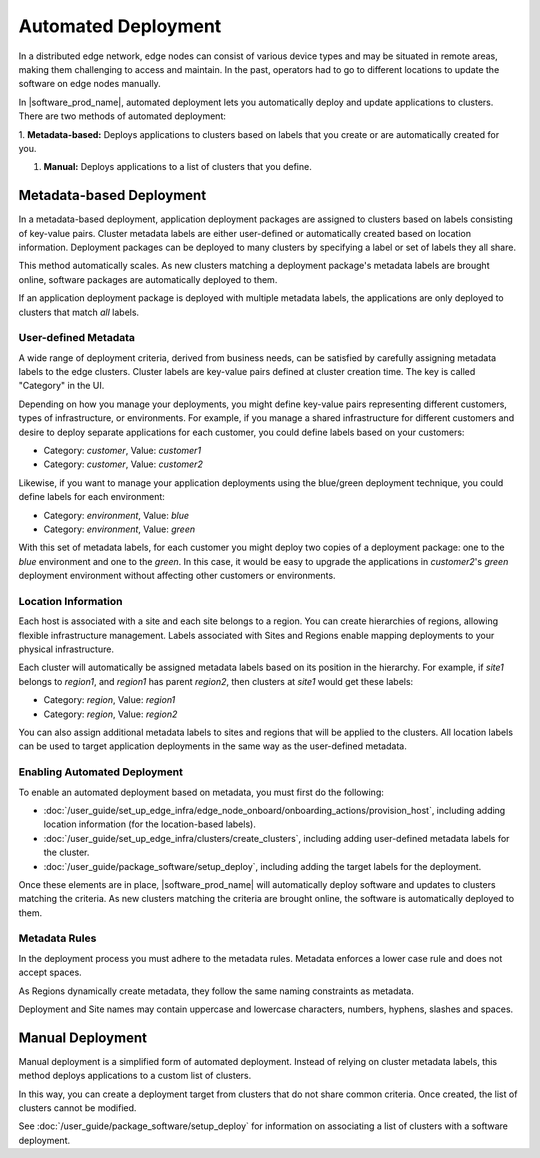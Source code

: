 Automated Deployment
=====================================

In a distributed edge network, edge nodes can consist of various device types
and may be situated in remote areas, making them challenging to access and
maintain. In the past, operators had to go to different locations to update
the software on edge nodes manually.

In |software_prod_name|\ , automated deployment lets you automatically deploy
and update applications to clusters. There are two methods of automated
deployment:

1.	**Metadata-based:** Deploys applications to clusters based on labels
that you create or are automatically created for you.

#.	**Manual:** Deploys applications to a list of clusters that you define.

Metadata-based Deployment
---------------------------

In a metadata-based deployment, application deployment packages are assigned to
clusters based on labels consisting of key-value pairs. Cluster metadata labels
are either user-defined or automatically created based on location information.
Deployment packages can be deployed to many clusters by specifying a label or
set of labels they all share.

This method automatically scales. As new clusters matching a deployment
package's metadata labels are brought online, software packages are
automatically deployed to them.

If an application deployment package is deployed with multiple metadata labels,
the applications are only deployed to clusters that match *all* labels.

User-defined Metadata
^^^^^^^^^^^^^^^^^^^^^

A wide range of deployment criteria, derived from business needs, can be
satisfied by carefully assigning metadata labels to the edge clusters.
Cluster labels are key-value pairs defined at cluster creation time.
The key is called "Category" in the UI.

Depending on how you manage your deployments, you might define key-value
pairs representing different customers, types of infrastructure, or
environments.
For example, if you manage a shared infrastructure for different customers
and desire to deploy separate applications for each customer, you could
define labels based on your customers:

- Category: *customer*, Value: *customer1*
- Category: *customer*, Value: *customer2*

Likewise, if you want to manage your application deployments using the
blue/green deployment technique, you could define labels for each environment:

- Category: *environment*, Value: *blue*
- Category: *environment*, Value: *green*

With this set of metadata labels, for each customer you might deploy two
copies of a deployment package: one to the *blue* environment and one to
the *green*. In this case, it would be easy to upgrade the applications
in *customer2*'s *green* deployment environment without affecting other
customers or environments.

Location Information
^^^^^^^^^^^^^^^^^^^^^^

Each host is associated with a site and each site belongs to a region. You
can create hierarchies of regions, allowing flexible infrastructure management.
Labels associated with Sites and Regions enable mapping deployments to your
physical infrastructure.

Each cluster will automatically be assigned metadata labels based on its
position in the hierarchy. For example, if *site1* belongs to *region1*,
and *region1* has parent *region2*, then clusters at *site1* would get
these labels:

- Category: *region*, Value: *region1*
- Category: *region*, Value: *region2*

You can also assign additional metadata labels to sites and regions that
will be applied to the clusters. All location labels can be used to target
application deployments in the same way as the user-defined metadata.

Enabling Automated Deployment
^^^^^^^^^^^^^^^^^^^^^^^^^^^^^

To enable an automated deployment based on metadata, you must first do
the following:

- :doc:`/user_guide/set_up_edge_infra/edge_node_onboard/onboarding_actions/provision_host`,
  including adding location information (for the location-based labels).

- :doc:`/user_guide/set_up_edge_infra/clusters/create_clusters`, including adding
  user-defined metadata labels for the cluster.

- :doc:`/user_guide/package_software/setup_deploy`, including adding the target labels for
  the deployment.

Once these elements are in place, |software_prod_name| will automatically
deploy software and updates to clusters matching the criteria. As new
clusters matching the criteria are brought online, the software is
automatically deployed to them.


Metadata Rules
^^^^^^^^^^^^^^^^^^^^^^

In the deployment process you must adhere to the metadata rules. Metadata
enforces a lower case rule and does not accept spaces.

As Regions dynamically create metadata, they follow the same naming constraints as metadata.

Deployment and Site names may contain uppercase and lowercase characters, numbers, hyphens, slashes and spaces.


Manual Deployment
---------------------

Manual deployment is a simplified form of automated deployment. Instead of
relying on cluster metadata labels, this method deploys applications to a
custom list of clusters.

In this way, you can create a deployment target from clusters that do not
share common criteria. Once created, the list of clusters cannot be modified.

See :doc:`/user_guide/package_software/setup_deploy` for information on associating a list of clusters
with a software deployment.

